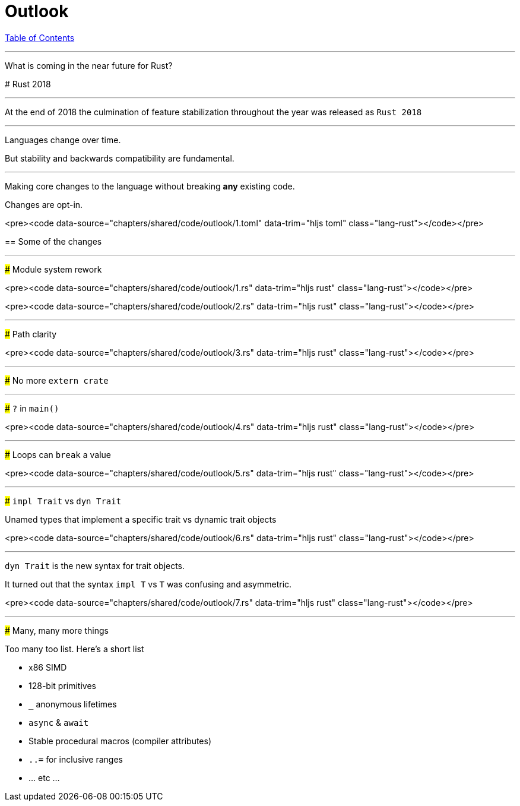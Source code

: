 = Outlook
:revealjs_width: 1920
:revealjs_height: 1080
:source-highlighter: highlightjs

link:./index.html[Table of Contents]


---

What is coming in the near future for Rust?

--

# Rust 2018

---

At the end of 2018 the culmination of feature stabilization throughout the year was released as `Rust 2018`

---

Languages change over time.

But stability and backwards compatibility are fundamental.

---

Making core changes to the language without breaking *any* existing code.

Changes are opt-in.

<pre><code data-source="chapters/shared/code/outlook/1.toml" data-trim="hljs toml" class="lang-rust"></code></pre>

== Some of the changes

---

### Module system rework

<pre><code data-source="chapters/shared/code/outlook/1.rs" data-trim="hljs rust" class="lang-rust"></code></pre>

<pre><code data-source="chapters/shared/code/outlook/2.rs" data-trim="hljs rust" class="lang-rust"></code></pre>

---

### Path clarity

<pre><code data-source="chapters/shared/code/outlook/3.rs" data-trim="hljs rust" class="lang-rust"></code></pre>

---

### No more `extern crate`

---

### `?` in `main()`

<pre><code data-source="chapters/shared/code/outlook/4.rs" data-trim="hljs rust" class="lang-rust"></code></pre>

---

### Loops can `break` a value

<pre><code data-source="chapters/shared/code/outlook/5.rs" data-trim="hljs rust" class="lang-rust"></code></pre>

---

### `impl Trait` vs `dyn Trait`

Unamed types that implement a specific trait vs dynamic trait objects 

<pre><code data-source="chapters/shared/code/outlook/6.rs" data-trim="hljs rust" class="lang-rust"></code></pre>

---

`dyn Trait` is the new syntax for trait objects.

It turned out that the syntax `impl T` vs `T` was confusing and asymmetric.

<pre><code data-source="chapters/shared/code/outlook/7.rs" data-trim="hljs rust" class="lang-rust"></code></pre>

---

### Many, many more things

Too many too list. Here's a short list

- x86 SIMD
- 128-bit primitives
- `_` anonymous lifetimes
- `async` & `await`
- Stable procedural macros (compiler attributes)
- `..=` for inclusive ranges
- ... etc ...